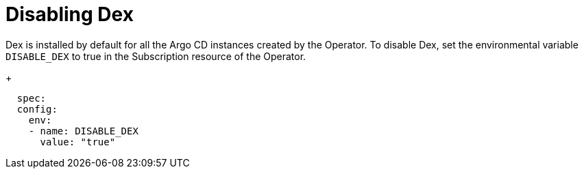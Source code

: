 // Module is included in the following assemblies:
//
// * configuring-sso-for-argo-cd-on-openshift

[id="disable-dex_{context}"]
= Disabling Dex

Dex is installed by default for all the Argo CD instances created by the Operator. To disable Dex, set the environmental variable `DISABLE_DEX` to true in the Subscription resource of the Operator.
+
[source,yaml]
----
  spec:
  config:
    env:
    - name: DISABLE_DEX
      value: "true"
----
